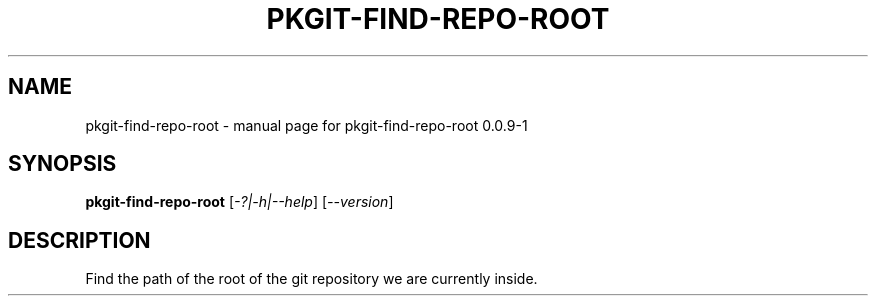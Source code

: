 .\" DO NOT MODIFY THIS FILE!  It was generated by help2man 1.36.
.TH PKGIT-FIND-REPO-ROOT "1" "May 2013" "pkgit-find-repo-root 0.0.9-1" "User Commands"
.SH NAME
pkgit-find-repo-root \- manual page for pkgit-find-repo-root 0.0.9-1
.SH SYNOPSIS
.B pkgit-find-repo-root
[\fI-?|-h|--help\fR] [\fI--version\fR]
.SH DESCRIPTION
Find the path of the root of the git repository we are currently inside.
